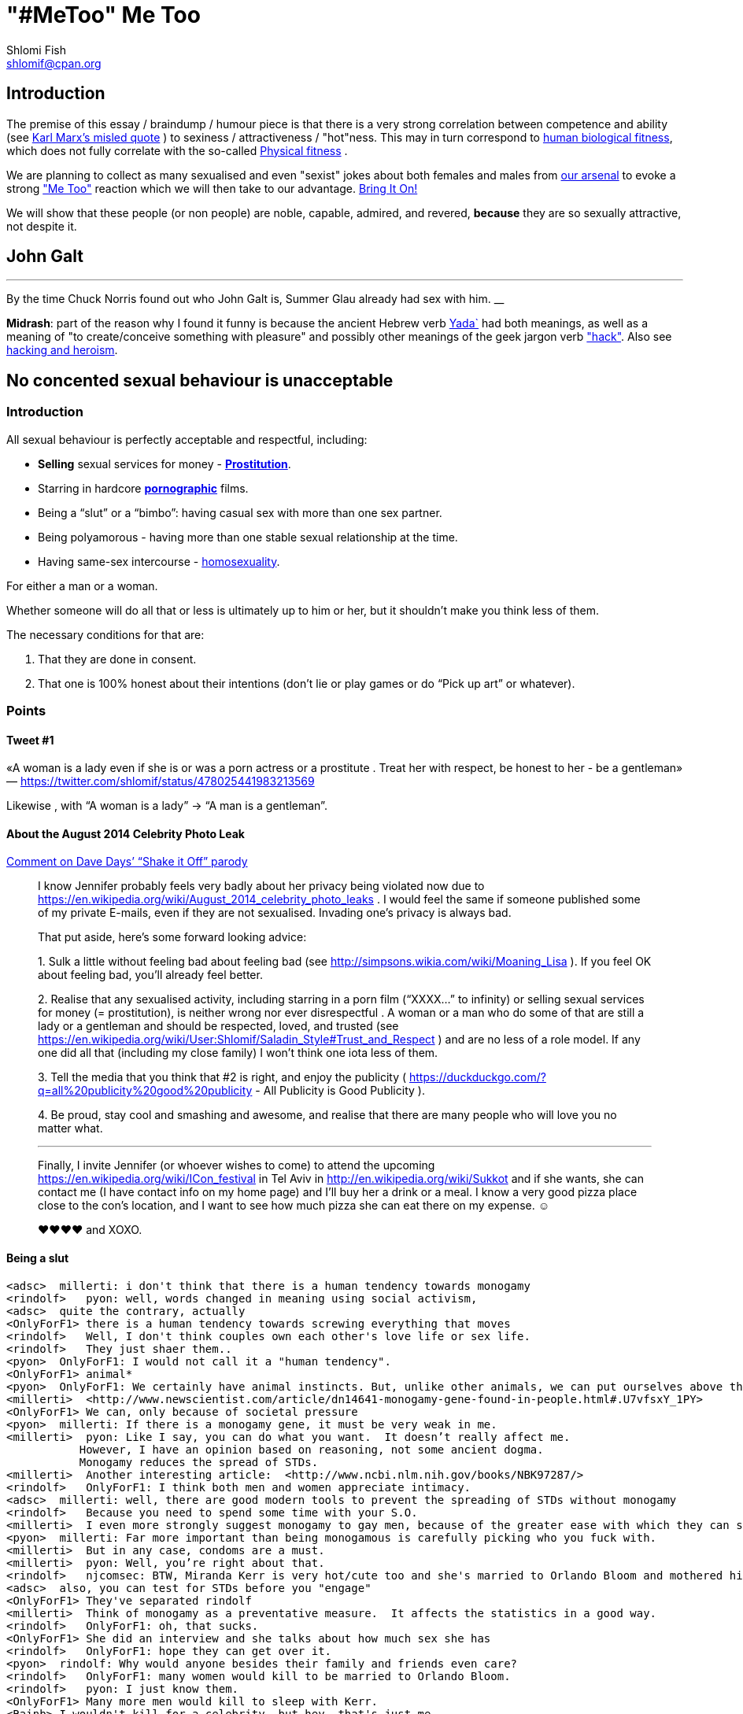 "#MeToo" Me Too
===============
Shlomi Fish <shlomif@cpan.org>
:Date: 2019-10-31
:Revision: $Id$

[id="intro"]
Introduction
------------

The premise of this essay / braindump / humour piece is that there is a very
strong correlation between competence and ability (see https://en.wikipedia.org/wiki/From_each_according_to_his_ability%2c_to_each_according_to_his_needs[Karl Marx's misled quote] ) to sexiness / attractiveness / "hot"ness. This may in turn
correspond to https://en.wikipedia.org/wiki/Fitness_(biology)[human biological fitness], which does not fully correlate with the so-called https://en.wikipedia.org/wiki/Physical_fitness[Physical fitness] .

We are planning to collect as many sexualised and even "sexist" jokes about both females and males from https://www.shlomifish.org/humour/fortunes/[our arsenal] to evoke a strong https://en.wikipedia.org/wiki/Me_Too_movement["Me Too"] reaction which we will then take to our advantage. https://en.wikipedia.org/wiki/Bring_It_On_(film)[Bring It On!]

We will show that these people (or non people) are noble, capable, admired,
and revered, *because* they are so sexually attractive, not despite it.

[id="knowing-John-Galt"]
John Galt
---------

[quote, Shlomi Fish, 'Summer Glau Facts']
___
By the time Chuck Norris found out who John Galt is, Summer Glau already had sex with him.
__

*Midrash*: part of the reason why I found it funny is because the ancient Hebrew
verb https://en.wiktionary.org/wiki/%D7%99%D7%93%D7%A2[Yada`] had both meanings, as well as a meaning of "to create/conceive something with pleasure" and possibly other meanings of the geek jargon verb http://www.catb.org/jargon/html/H/hack.html["hack"]. Also see https://www.shlomifish.org/philosophy/philosophy/putting-cards-on-the-table-2019-2020/#hacking-heroism[hacking and heroism].

== No concented sexual behaviour is unacceptable

=== Introduction

All sexual behaviour is perfectly acceptable and respectful, including:

* *Selling* sexual services for money -
*http://en.wikipedia.org/wiki/Prostitution[Prostitution]*.
* Starring in hardcore
*http://en.wikipedia.org/wiki/Pornography[pornographic]* films.
* Being a ``slut'' or a ``bimbo'': having casual sex with more than one
sex partner.
* Being polyamorous - having more than one stable sexual relationship at
the time.
* Having same-sex intercourse -
http://en.wikipedia.org/wiki/Homosexuality[homosexuality].

For either a man or a woman.

Whether someone will do all that or less is ultimately up to him or her,
but it shouldn’t make you think less of them.

The necessary conditions for that are:

[arabic]
. That they are done in consent.
. That one is 100% honest about their intentions (don’t lie or play
games or do ``Pick up art'' or whatever).

=== Points

==== Tweet #1

«A woman is a lady even if she is or was a porn actress or a prostitute
. Treat her with respect, be honest to her - be a gentleman» —
https://twitter.com/shlomif/status/478025441983213569

Likewise , with ``A woman is a lady'' → ``A man is a gentleman''.

==== About the August 2014 Celebrity Photo Leak

https://www.youtube.com/watch?v=Ake-e4dIVA8&google_comment_id=z13ssjmrkofzfnrae04cfrrzczisvxa4gc4[Comment
on Dave Days’ ``Shake it Off'' parody]

____
I know Jennifer probably feels very badly about her privacy being
violated now due to
https://en.wikipedia.org/wiki/August_2014_celebrity_photo_leaks . I
would feel the same if someone published some of my private E-mails,
even if they are not sexualised. Invading one’s privacy is always bad.

That put aside, here’s some forward looking advice:

{empty}1. Sulk a little without feeling bad about feeling bad (see
http://simpsons.wikia.com/wiki/Moaning_Lisa ). If you feel OK about
feeling bad, you’ll already feel better.

{empty}2. Realise that any sexualised activity, including starring in a
porn film (``XXXX…'' to infinity) or selling sexual services for money
(= prostitution), is neither wrong nor ever disrespectful . A woman or a
man who do some of that are still a lady or a gentleman and should be
respected, loved, and trusted (see
https://en.wikipedia.org/wiki/User:Shlomif/Saladin_Style#Trust_and_Respect
) and are no less of a role model. If any one did all that (including my
close family) I won’t think one iota less of them.

{empty}3. Tell the media that you think that #2 is right, and enjoy the
publicity ( https://duckduckgo.com/?q=all%20publicity%20good%20publicity
- All Publicity is Good Publicity ).

{empty}4. Be proud, stay cool and smashing and awesome, and realise that
there are many people who will love you no matter what.

'''''

Finally, I invite Jennifer (or whoever wishes to come) to attend the
upcoming https://en.wikipedia.org/wiki/ICon_festival in Tel Aviv in
http://en.wikipedia.org/wiki/Sukkot and if she wants, she can contact me
(I have contact info on my home page) and I’ll buy her a drink or a
meal. I know a very good pizza place close to the con’s location, and I
want to see how much pizza she can eat there on my expense. ☺

♥♥♥♥ and XOXO.
____

==== Being a slut

....
<adsc>  millerti: i don't think that there is a human tendency towards monogamy
<rindolf>   pyon: well, words changed in meaning using social activism,
<adsc>  quite the contrary, actually
<OnlyForF1> there is a human tendency towards screwing everything that moves
<rindolf>   Well, I don't think couples own each other's love life or sex life.
<rindolf>   They just shaer them..
<pyon>  OnlyForF1: I would not call it a "human tendency".
<OnlyForF1> animal*
<pyon>  OnlyForF1: We certainly have animal instincts. But, unlike other animals, we can put ourselves above them.
<millerti>  <http://www.newscientist.com/article/dn14641-monogamy-gene-found-in-people.html#.U7vfsxY_1PY>
<OnlyForF1> We can, only because of societal pressure
<pyon>  millerti: If there is a monogamy gene, it must be very weak in me.
<millerti>  pyon: Like I say, you can do what you want.  It doesn’t really affect me.
           However, I have an opinion based on reasoning, not some ancient dogma.
           Monogamy reduces the spread of STDs.
<millerti>  Another interesting article:  <http://www.ncbi.nlm.nih.gov/books/NBK97287/>
<rindolf>   OnlyForF1: I think both men and women appreciate intimacy.
<adsc>  millerti: well, there are good modern tools to prevent the spreading of STDs without monogamy
<rindolf>   Because you need to spend some time with your S.O.
<millerti>  I even more strongly suggest monogamy to gay men, because of the greater ease with which they can share STDs.
<pyon>  millerti: Far more important than being monogamous is carefully picking who you fuck with.
<millerti>  But in any case, condoms are a must.
<millerti>  pyon: Well, you’re right about that.
<rindolf>   njcomsec: BTW, Miranda Kerr is very hot/cute too and she's married to Orlando Bloom and mothered his child,
<adsc>  also, you can test for STDs before you "engage"
<OnlyForF1> They've separated rindolf
<millerti>  Think of monogamy as a preventative measure.  It affects the statistics in a good way.
<rindolf>   OnlyForF1: oh, that sucks.
<OnlyForF1> She did an interview and she talks about how much sex she has
<rindolf>   OnlyForF1: hope they can get over it.
<pyon>  rindolf: Why would anyone besides their family and friends even care?
<rindolf>   OnlyForF1: many women would kill to be married to Orlando Bloom.
<rindolf>   pyon: I just know them.
<OnlyForF1> Many more men would kill to sleep with Kerr.
<Rainb> I wouldn't kill for a celebrity, but hey, that's just me.
....

Retrospectively I (= rindolf) can say that Kerr’s behaviour is a bold
attempt to dispel the belief that women who have sex with many men
(often referred to as ``sluts'' or ``bimbos'') are not being respectful,
and I now support her separation after learning that
https://plus.google.com/+ShlomiFish/posts/EdHs8tEKYmk[Orland Bloom has
been careless] and got himself badly injured several times which is
indicative of a careless character.

===== Excerpt from ``Buffy: A Few Good Slayers''

____
*Willow:* So, do you think I should get a dog?

*Buffy:* Oh, my friend, Rachel, that software developer chick who moved
here, told me that ever since she bought a dog, she made so many friends
and lots of guys showed interest in her, and she’s been telling me about
her exploits with them endlessly.

*Willow:* So she has become a *slut*? So cool!

*Faith:* Hey! ``Slut'' is such a 90s term. The new name for that is
``polyamorous''!

*Buffy:* Which just rolls off the tongue.
____

==== Facebook Post by Shlomi Fish About Socialising with an ~11 y.o Girl

https://www.facebook.com/shlomi.fish/posts/10152215145266981[Facebook
Post]

____
I went on a trip to England, especially for the Nine Worlds GeekFest﻿
con (but continued later on in the Peak District and in Cambridge) and
want to share various anecdotes for it. Here’s the first one:

On the convention, I saw a young girl (about 10 or 11 y.o) cosplaying as
Hermione from the Harry Potter films. Now, she had dirty blonde hair as
opposed to Emma Watson﻿’s original black brownish hair in the films, but
was still quite similar to Hermione. She visited the con along with her
parents, and brother, and I decided to give them these things:

{empty}1. A blue pallet/blue token for good cosplaying. There was a
competition for it later.

{empty}2. A ten-sided die:
https://en.wikipedia.org/wiki/Pentagonal_trapezohedron - which I give to
many people as a token of appreciation because for various reasons I
find the 1d10 to be my amulet of power so-to-speak. (I buy such dice on
stock).

{empty}3. My new business card (
http://www.shlomifish.org/Files/files/images/business-card-without-frame.png
) with my contact details.

{empty}4. I also told them about some of my Harry Potter / Emma Watson
fan fiction, such as
http://www.shlomifish.org/humour/bits/Emma-Watson-applying-for-a-software-dev-job/
or http://www.shlomifish.org/humour/Muppets-Show-TNI/Harry-Potter.html
and they seemed interested to learn.

{empty}5. Her family and I befriended each other.

{empty}6. I saw that girl again, still wearing the costume, in the last
day of the conference and she asked me if I Was going to come next year,
and I told her that I hope to go there (and I do).

'''''

Now for something a little less pleasant: when I told some people on
Freenode IRC about it, someone kept insisting that I was a pervert, just
because I’m 1977-born and 37 years old. I didn’t touch that girl, and
even if I were sexually attracted to her, it’s all right to have such
minor feelings as long as you don’t let them go out of hand. You are
allowed to feel anything, including a desire for mayhem and murder -
it’s just acting based on that emotion that may be questionable.

There is no reason why adults close to 40 (mid-life crisis, yeah
baby!!!) and younger children cannot befriend each other, so please
don’t accuse me of being a pervert, just because I am: 1. Young at
heart. 2. Enjoy the company of good, geeky, people of all ages and all
other parameters for their shapes and sizes:
https://en.wikipedia.org/wiki/One_Fish_Two_Fish_Red_Fish_Blue_Fish .

'''''

A happy (un)?birthday to all!
____

==== ``You feature sexy women and girls in your works. Are you a pervert?''

(From
http://www.shlomifish.org/meta/FAQ/#featuring_sexy_women_and_girls[Shlomi
Fish’s FAQ].)

____
Well, I don’t know about you, but I feel that a man who is attracted to
women displaying sexiness, strength, competence, etc. - however
interpreted - has a healthy https://en.wikipedia.org/wiki/Libido[libido
(or ``sex drive'')] rather than is a pervert, whose sexual preferences
prevent him from functioning.

Furthermore, just because I write about stuff like that, does not mean I
do not have enough self-control, or that I have sex with, sexually
assault, or sexually harass everything that moves.

It is also obvious from my stories, that I do not wish any harm on the
heroes (or often even the villains) of my stories: in general, they do
not get killed, or raped, or even become pregnant without intending to.
While they have some hardships, they end up performing some amazing
achievements of competence, and all that while not having any
supernatural powers.

'''''

Now regarding their *age*: yes, I’m aware that some of them are
underage, and only in high school. But it may seem farfetched, but I
think that underage girls and boys can still be competent, both in their
tangible endeavours, but also in their sexual/romantic orientation. Back
at the time, http://en.wikipedia.org/wiki/Macaulay_Culkin[Macaulay
Culkin], who was the ``alpha male'' of a large part of the 1990s
(despite his youth), raised a few eyebrows, when marrying at the age of
18 shortly after high school graduation. However, I recently heard of a
Jewish couple of a guy and a girl who are 15 now, and as scary as it
sounds, it didn’t seem too horrid of a thought. Some people
http://www.youtube.com/watch?v=lQALLGsn-Fk[learn faster than others].

Just another note about Culkin: some people also criticised him for
possessing Marijuana and for its use, but many young and not-so-young
people I talked with have had a history of Marijuana use, or even
Marijuana addiction, so I do not hold it against him. See my
https://www.shlomifish.org/philosophy/politics/drug-legalisation/[The Case for
Drug Legalisation] for why Marijuana, and all other illegal narcotics,
should be made legal globally.
____

== 99 Problems

=== Original

* https://en.wikipedia.org/wiki/99_Problems[``99 Problems'' by Jay-Z] -
``If you’re having girl problems, I feel bad for you son, I got 99
problems but a bitch ain’t one''. Chorus taken from
https://en.wikipedia.org/wiki/Home_Invasion_%28album%29[a single by
Ice-T].
** https://www.youtube.com/watch?v=LloIp0HMJjc[Pop cover by Hugo] - with
a different melody and lyrics.

=== xkcd: Perl Problems

http://xkcd.com/1171/[xkcd: Perl problems]:

____
Two figures stand facing each other. One is wearing sunglasses.

Figure with sunglasses: If you’re havin’ Perl problems I feel bad for
you, son-

Figure with sunglasses: I got 99 problems,

Figure with sunglasses: so I used regular expressions.

Figure with sunglasses: Now I have 100 problems.
____

=== Problem (Ariana Grande song)

http://en.wikipedia.org/wiki/Problem_%28Ariana_Grande_song%29[wikipedia:Problem
(Ariana Grande song)]

* ``Got one less problem without you.''
* ``I’ve got 99 problems but you won’t be one.''
* https://www.youtube.com/watch?v=4kTUwAreg7c[Cover by Tiffany Alvord
and Alex G]
* https://www.youtube.com/watch?v=z_pkqLb3kq0[Cover by Cimorelli]
* https://www.youtube.com/watch?v=4Z9b2HiW_L8[Cover by Pentatonix]

==== The Key of Awesome Parody

https://www.youtube.com/watch?v=-koXQqD0p5s[Ariana Grande - Problem ft.
Iggy Azalea PARODY! Key Of Awesome #87]

«Well, it’s one less paycheck.»

____
How much wood would a woodchuck chuck if a woodchuck could chuck wood,
I’ve got 99 verses, but they ain’t that good.
____

==== Bart Baker Parody

https://www.youtube.com/watch?v=4_qKaiGqALo[Bart Baker Parody]

=== Summerschool at the NSA

* http://www.shlomifish.org/humour/Summerschool-at-the-NSA/ongoing-text.html#getting_clearance__at_the_guards[Summer
Glau and the two guarding soldiers about problem arithemtics]:

____
SGlau: So? How’s life?

Andrew: It sucks.

Daniel: Yes, it sucks.

SGlau: Ninety-nine problems, eh?

Daniel: And a bitch ain’t one? yes!

Andrew: Actually, I have a hundred problems.

SGlau: Ah, a significant other?

Andrew: Yes, and me being a soldier here makes her really bitchy.

SGlau: Nice, what is her name?

Andrew: Her name is Felicia, Ma’am.

SGlau: Nice name.

Andrew: Yes, nice name.

SGlau: I suppose serving here at the NSA is also one of your problems?

Daniel: Hey, this place is at least ninety of my problems.

Andrew: I wish it was less than that for me too. I was actually happier
in Afghanistan.

.

.

.

SGlau: Yes, you are right. I’m here to kick some serious NSA ass (not in
the physical sense, of course), and make sure you two have ten and nine
problems respectively.

.

.

.

Daniel: Hey! How about one of us escorting you?

Andrew: Yeah, but who?

Daniel: Andrew, how about you this time?

Andrew: Heh — sure! If only to make my girlfriend jealous.

SGlau: And more bitchy!
____

=== Shlomi Fish’s Chuck Norris/etc. facts

* http://www.shlomifish.org/humour/fortunes/show.cgi?id=shlomif-fact-chuck-86[``Chuck
Norris has 99 problems including a bitch.'']
* http://www.shlomifish.org/humour/fortunes/show.cgi?id=shlomif-fact-sglau-13[``Chuck
Norris has 99 problems including a bitch. Summer Glau has exactly 98
problems.'']

=== #perl-cats ``In Soviet Russia'' Fortune

http://www.shlomifish.org/humour/fortunes/show.cgi?id=sharp-perl-cats-cats-in-soviet-russia[``I’ve
got 99 problems but kent\n ain’t one.'']

=== From IRC

____
*rindolf*: Yes, I’m single - I’ve got 99 problems but a bitch ain’t one.
____

____
*rindolf*: And yes, I realise that the guy who said that (Jay-Z) now has
a 100th problem (a bitch) and a 101st problem (a child).
____

(See http://beyonce.wikia.com/wiki/Jay_Z[``Jay-Z entry'' from the
Beyoncé wikipedia].)

(*P.S*: and now he reportedly has even more problems: a reported affair
with his wife’s sister, and a rumored divorce).

(*PPS*: the couple appears to https://beyoncepedia.fandom.com/wiki/Jay-Z[have
remained together]. Good for them.)

== Honest pick-up art

=== Fresh Prince of Bel-Air: Jazz as a pickup artist:

* https://www.youtube.com/watch?v=KcD7hvH0Wk8[YouTube video]
* https://www.reddit.com/r/FreshPrince/comments/d5n1n0/jazz_as_a_pickup_artist/[/r/FreshPrince discussion]

=== DAILY GRADVICE

* https://www.youtube.com/watch?v=21uXcvD5lPs[DAILY GRADVICE] - "I want you to sail your dick ship into my lady port"

== Beauty and the Geek

[quote, @shlomif, https://twitter.com/shlomif/status/1188008763363606529]
___
Shlomi Fish
@shlomif
1st time I was offered to be in beauty and the geek in Israel I voiced this rebuttal: https://shlomif.livejournal.com/63847.html . I was wrong to criticise reality show contestants - https://shlomifish.org/humour.html#pbride_philosophers but nowadays almost all attractive girls are not only attracted to geeks but are quite geeky (= scientifically or technologically or craft/art wise) themselves.
___

